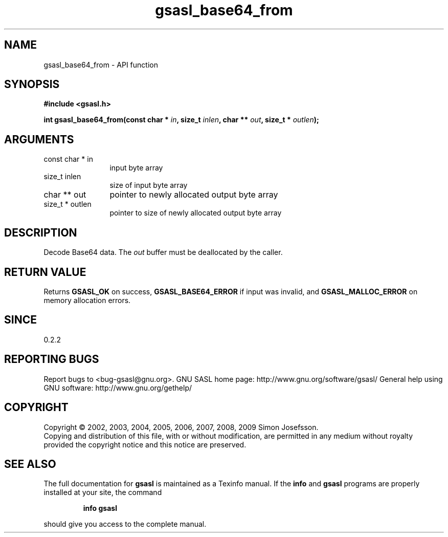 .\" DO NOT MODIFY THIS FILE!  It was generated by gdoc.
.TH "gsasl_base64_from" 3 "1.4.4" "gsasl" "gsasl"
.SH NAME
gsasl_base64_from \- API function
.SH SYNOPSIS
.B #include <gsasl.h>
.sp
.BI "int gsasl_base64_from(const char * " in ", size_t " inlen ", char ** " out ", size_t * " outlen ");"
.SH ARGUMENTS
.IP "const char * in" 12
input byte array
.IP "size_t inlen" 12
size of input byte array
.IP "char ** out" 12
pointer to newly allocated output byte array
.IP "size_t * outlen" 12
pointer to size of newly allocated output byte array
.SH "DESCRIPTION"
Decode Base64 data.  The \fIout\fP buffer must be deallocated by the
caller.
.SH "RETURN VALUE"
Returns \fBGSASL_OK\fP on success, \fBGSASL_BASE64_ERROR\fP if
input was invalid, and \fBGSASL_MALLOC_ERROR\fP on memory allocation
errors.
.SH "SINCE"
0.2.2
.SH "REPORTING BUGS"
Report bugs to <bug-gsasl@gnu.org>.
GNU SASL home page: http://www.gnu.org/software/gsasl/
General help using GNU software: http://www.gnu.org/gethelp/
.SH COPYRIGHT
Copyright \(co 2002, 2003, 2004, 2005, 2006, 2007, 2008, 2009 Simon Josefsson.
.br
Copying and distribution of this file, with or without modification,
are permitted in any medium without royalty provided the copyright
notice and this notice are preserved.
.SH "SEE ALSO"
The full documentation for
.B gsasl
is maintained as a Texinfo manual.  If the
.B info
and
.B gsasl
programs are properly installed at your site, the command
.IP
.B info gsasl
.PP
should give you access to the complete manual.
